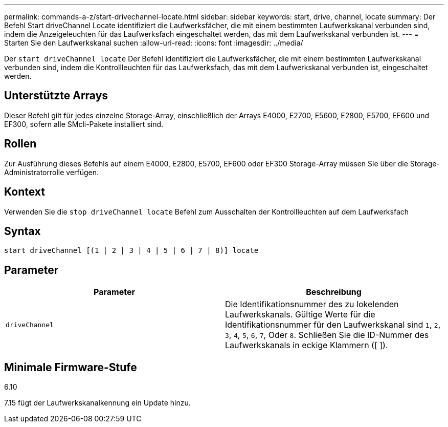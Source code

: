 ---
permalink: commands-a-z/start-drivechannel-locate.html 
sidebar: sidebar 
keywords: start, drive, channel, locate 
summary: Der Befehl Start driveChannel Locate identifiziert die Laufwerksfächer, die mit einem bestimmten Laufwerkskanal verbunden sind, indem die Anzeigeleuchten für das Laufwerksfach eingeschaltet werden, das mit dem Laufwerkskanal verbunden ist. 
---
= Starten Sie den Laufwerkskanal suchen
:allow-uri-read: 
:icons: font
:imagesdir: ../media/


[role="lead"]
Der `start driveChannel locate` Der Befehl identifiziert die Laufwerksfächer, die mit einem bestimmten Laufwerkskanal verbunden sind, indem die Kontrollleuchten für das Laufwerksfach, das mit dem Laufwerkskanal verbunden ist, eingeschaltet werden.



== Unterstützte Arrays

Dieser Befehl gilt für jedes einzelne Storage-Array, einschließlich der Arrays E4000, E2700, E5600, E2800, E5700, EF600 und EF300, sofern alle SMcli-Pakete installiert sind.



== Rollen

Zur Ausführung dieses Befehls auf einem E4000, E2800, E5700, EF600 oder EF300 Storage-Array müssen Sie über die Storage-Administratorrolle verfügen.



== Kontext

Verwenden Sie die `stop driveChannel locate` Befehl zum Ausschalten der Kontrollleuchten auf dem Laufwerksfach



== Syntax

[source, cli]
----
start driveChannel [(1 | 2 | 3 | 4 | 5 | 6 | 7 | 8)] locate
----


== Parameter

[cols="2*"]
|===
| Parameter | Beschreibung 


 a| 
`driveChannel`
 a| 
Die Identifikationsnummer des zu lokelenden Laufwerkskanals. Gültige Werte für die Identifikationsnummer für den Laufwerkskanal sind `1`, `2`, `3`, `4`, `5`, `6`, `7`, Oder `8`. Schließen Sie die ID-Nummer des Laufwerkskanals in eckige Klammern ([ ]).

|===


== Minimale Firmware-Stufe

6.10

7.15 fügt der Laufwerkskanalkennung ein Update hinzu.
